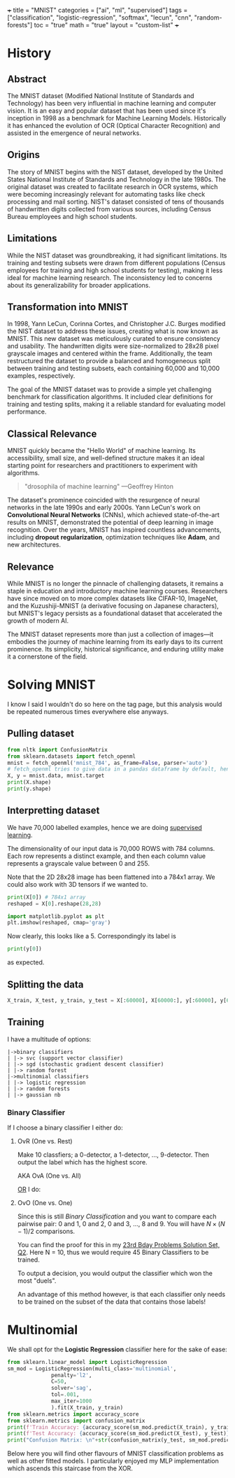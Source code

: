 +++
title = "MNIST"
categories = ["ai", "ml", "supervised"]
tags = ["classification", "logistic-regression", "softmax", "lecun", "cnn", "random-forests"]
toc = "true"
math = "true"
layout = "custom-list"
+++
#+PROPERTY: header-args :tangle "~/Documents/site/static/code/10k-hrs-ml/PORTFOLIO/1-supervised-learning/classification/mnist.py"

* History

** Abstract
The MNIST dataset (Modified National Institute of Standards and
Technology) has been very influential in machine learning and computer
vision. It is an easy and popular dataset that has been used since
it's inception in 1998 as a benchmark for Machine Learning
Models. Historically it has enhanced the evolution of OCR (Optical
Character Recognition) and assisted in the emergence of neural
networks. 

** Origins
The story of MNIST begins with the NIST dataset, developed by the
United States National Institute of Standards and Technology in the
late 1980s. The original dataset was created to facilitate research in
OCR systems, which were becoming increasingly relevant for automating
tasks like check processing and mail sorting. NIST's dataset consisted
of tens of thousands of handwritten digits collected from various
sources, including Census Bureau employees and high school students.

** Limitations
While the NIST dataset was groundbreaking, it had significant
limitations. Its training and testing subsets were drawn from
different populations (Census employees for training and high school
students for testing), making it less ideal for machine learning
research. The inconsistency led to concerns about its generalizability
for broader applications.

** Transformation into MNIST
In 1998, Yann LeCun, Corinna Cortes, and Christopher J.C. Burges
modified the NIST dataset to address these issues, creating what is
now known as MNIST. This new dataset was meticulously curated to
ensure consistency and usability. The handwritten digits were
size-normalized to 28x28 pixel grayscale images and centered within
the frame. Additionally, the team restructured the dataset to provide
a balanced and homogeneous split between training and testing subsets,
each containing 60,000 and 10,000 examples, respectively.

The goal of the MNIST dataset was to provide a simple yet challenging
benchmark for classification algorithms. It included clear definitions
for training and testing splits, making it a reliable standard for
evaluating model performance.

** Classical Relevance
MNIST quickly became the "Hello World" of machine learning. Its
accessibility, small size, and well-defined structure makes it an ideal
starting point for researchers and practitioners to experiment with
algorithms.

#+BEGIN_QUOTE
"drosophila of machine learning" ---Geoffrey Hinton
#+END_QUOTE

The dataset's prominence coincided with the resurgence of neural
networks in the late 1990s and early 2000s. Yann LeCun's work on
*Convolutional Neural Networks* (CNNs), which achieved state-of-the-art
results on MNIST, demonstrated the potential of deep learning in image
recognition. Over the years, MNIST has inspired countless
advancements, including *dropout* *regularization*, optimization
techniques like *Adam*, and new architectures.

** Relevance

While MNIST is no longer the pinnacle of challenging datasets, it
remains a staple in education and introductory machine learning
courses. Researchers have since moved on to more complex datasets like
CIFAR-10, ImageNet, and the Kuzushiji-MNIST (a derivative focusing on
Japanese characters), but MNIST's legacy persists as a foundational
dataset that accelerated the growth of modern AI.

The MNIST dataset represents more than just a collection of images—it
embodies the journey of machine learning from its early days to its
current prominence. Its simplicity, historical significance, and
enduring utility make it a cornerstone of the field.

* Solving MNIST

I know I said I wouldn't do so here on the tag page, but this analysis would be repeated numerous times everywhere else anyways.

** Pulling dataset
#+BEGIN_SRC jupyter-python :session py
  from nltk import ConfusionMatrix
  from sklearn.datasets import fetch_openml
  mnist = fetch_openml('mnist_784', as_frame=False, parser='auto')
  # fetch_openml tries to give data in a pandas dataframe by default, hence the False
  X, y = mnist.data, mnist.target
  print(X.shape)
  print(y.shape)
#+END_SRC

#+RESULTS:
: (70000, 784)
: (70000,)

** Interpretting dataset
We have 70,000 labelled examples, hence we are doing [[/projects/ml/supervised][supervised
learning]].

The dimensionality of our input data is 70,000 ROWS with 784
columns. Each row represents a distinct example, and then each column
value represents a grayscale value between 0 and 255.

Note that the 2D 28x28 image has been flattened into a 784x1 array. We
could also work with 3D tensors if we wanted to.

#+begin_src jupyter-python :session py
  print(X[0]) # 784x1 array
  reshaped = X[0].reshape(28,28)

  import matplotlib.pyplot as plt
  plt.imshow(reshaped, cmap='gray')
#+end_src

#+RESULTS:
:RESULTS:
#+begin_example
  [  0   0   0   0   0   0   0   0   0   0   0   0   0   0   0   0   0   0
     0   0   0   0   0   0   0   0   0   0   0   0   0   0   0   0   0   0
     0   0   0   0   0   0   0   0   0   0   0   0   0   0   0   0   0   0
     0   0   0   0   0   0   0   0   0   0   0   0   0   0   0   0   0   0
     0   0   0   0   0   0   0   0   0   0   0   0   0   0   0   0   0   0
     0   0   0   0   0   0   0   0   0   0   0   0   0   0   0   0   0   0
     0   0   0   0   0   0   0   0   0   0   0   0   0   0   0   0   0   0
     0   0   0   0   0   0   0   0   0   0   0   0   0   0   0   0   0   0
     0   0   0   0   0   0   0   0   3  18  18  18 126 136 175  26 166 255
   247 127   0   0   0   0   0   0   0   0   0   0   0   0  30  36  94 154
   170 253 253 253 253 253 225 172 253 242 195  64   0   0   0   0   0   0
     0   0   0   0   0  49 238 253 253 253 253 253 253 253 253 251  93  82
    82  56  39   0   0   0   0   0   0   0   0   0   0   0   0  18 219 253
   253 253 253 253 198 182 247 241   0   0   0   0   0   0   0   0   0   0
     0   0   0   0   0   0   0   0  80 156 107 253 253 205  11   0  43 154
     0   0   0   0   0   0   0   0   0   0   0   0   0   0   0   0   0   0
     0  14   1 154 253  90   0   0   0   0   0   0   0   0   0   0   0   0
     0   0   0   0   0   0   0   0   0   0   0   0   0 139 253 190   2   0
     0   0   0   0   0   0   0   0   0   0   0   0   0   0   0   0   0   0
     0   0   0   0   0  11 190 253  70   0   0   0   0   0   0   0   0   0
     0   0   0   0   0   0   0   0   0   0   0   0   0   0   0   0  35 241
   225 160 108   1   0   0   0   0   0   0   0   0   0   0   0   0   0   0
     0   0   0   0   0   0   0   0   0  81 240 253 253 119  25   0   0   0
     0   0   0   0   0   0   0   0   0   0   0   0   0   0   0   0   0   0
     0   0  45 186 253 253 150  27   0   0   0   0   0   0   0   0   0   0
     0   0   0   0   0   0   0   0   0   0   0   0   0  16  93 252 253 187
     0   0   0   0   0   0   0   0   0   0   0   0   0   0   0   0   0   0
     0   0   0   0   0   0   0 249 253 249  64   0   0   0   0   0   0   0
     0   0   0   0   0   0   0   0   0   0   0   0   0   0  46 130 183 253
   253 207   2   0   0   0   0   0   0   0   0   0   0   0   0   0   0   0
     0   0   0   0  39 148 229 253 253 253 250 182   0   0   0   0   0   0
     0   0   0   0   0   0   0   0   0   0   0   0  24 114 221 253 253 253
   253 201  78   0   0   0   0   0   0   0   0   0   0   0   0   0   0   0
     0   0  23  66 213 253 253 253 253 198  81   2   0   0   0   0   0   0
     0   0   0   0   0   0   0   0   0   0  18 171 219 253 253 253 253 195
    80   9   0   0   0   0   0   0   0   0   0   0   0   0   0   0   0   0
    55 172 226 253 253 253 253 244 133  11   0   0   0   0   0   0   0   0
     0   0   0   0   0   0   0   0   0   0 136 253 253 253 212 135 132  16
     0   0   0   0   0   0   0   0   0   0   0   0   0   0   0   0   0   0
     0   0   0   0   0   0   0   0   0   0   0   0   0   0   0   0   0   0
     0   0   0   0   0   0   0   0   0   0   0   0   0   0   0   0   0   0
     0   0   0   0   0   0   0   0   0   0   0   0   0   0   0   0   0   0
     0   0   0   0   0   0   0   0   0   0   0   0   0   0   0   0   0   0
     0   0   0   0   0   0   0   0   0   0]
#+end_example
: <matplotlib.image.AxesImage at 0x16d91eed0>
[[{{< cwd >}}mnist-5.png]]
:END:

Now clearly, this looks like a 5. Correspondingly its label is

#+begin_src jupyter-python :session py
print(y[0])
#+end_src

#+RESULTS:
: 5

as expected.

** Splitting the data

#+begin_src jupyter-python :session py
X_train, X_test, y_train, y_test = X[:60000], X[60000:], y[:60000], y[60000:]
#+end_src

#+RESULTS:

** Training
I have a multitude of options:
#+begin_src
|->binary classifiers
| |-> svc (support vector classifier)
| |-> sgd (stochastic gradient descent classifier)
| |-> random forest
|->multinomial classifiers
| |-> logistic regression
| |-> random forests
| |-> gaussian nb
#+end_src

*** Binary Classifier

If I choose a binary classifier I either do:
**** OvR (One vs. Rest)
Make 10 classfiers; a 0-detector, a 1-detector, ..., 9-detector. Then
output the label which has the highest score.

AKA OvA (One vs. All)

_OR_ I do:
**** OvO (One vs. One)
Since this is still /Binary Classification/ and you want to compare
each pairwise pair: 0 and 1, 0 and 2, 0 and 3, ..., 8 and 9. You will
have \(N\times(N-1)/2\) comparisons.

You can find the proof for this in my [[/projects/bday-problems/23rd#q2][23rd Bday Problems Solution Set, Q2]]. Here N = 10, thus we would require 45 Binary Classifiers to be
trained.

To output a decision, you would output the classifier which won the
most "duels".

An advantage of this method however, is that each classifier only
needs to be trained on the subset of the data that contains those labels!

* Multinomial

We shall opt for the *Logistic Regression* classifier here for the sake of ease:

#+begin_src jupyter-python :session py
  from sklearn.linear_model import LogisticRegression
  sm_mod = LogisticRegression(multi_class='multinomial',
				penalty='l2',
				C=50,
				solver='sag',
				tol=.001,
				max_iter=1000
				).fit(X_train, y_train)
  from sklearn.metrics import accuracy_score
  from sklearn.metrics import confusion_matrix
  print(f'Train Accuracy: {accuracy_score(sm_mod.predict(X_train), y_train)}')
  print(f'Test Accuracy: {accuracy_score(sm_mod.predict(X_test), y_test)}')
  print("Confusion Matrix: \n"+str(confusion_matrix(y_test, sm_mod.predict(X_test))))
#+end_src

#+RESULTS:
#+begin_example
  /opt/anaconda3/envs/metal/lib/python3.11/site-packages/sklearn/linear_model/_logistic.py:1247: FutureWarning: 'multi_class' was deprecated in version 1.5 and will be removed in 1.7. From then on, it will always use 'multinomial'. Leave it to its default value to avoid this warning.
    warnings.warn(
  Train Accuracy: 0.941
  Test Accuracy: 0.9231
  Confusion Matrix: 
  [[ 958    0    1    4    1    5    5    2    4    0]
   [   0 1112    8    2    0    1    3    1    8    0]
   [   4   11  920   18   11    5   12    9   39    3]
   [   3    2   18  924    2   22    3   10   20    6]
   [   2    3    5    4  916    0   10    5   10   27]
   [  11    5    3   38   11  763   15    7   34    5]
   [  10    3    9    2    7   17  908    1    1    0]
   [   3    7   23    8    6    1    0  945    2   33]
   [   7   13    5   23    6   24    7   13  864   12]
   [   8    6    1    9   23    6    0   23   12  921]]
#+end_example

Below here you will find other flavours of MNIST classification problems as well as other fitted models. I particularly enjoyed my MLP implementation which ascends this staircase from the XOR.

